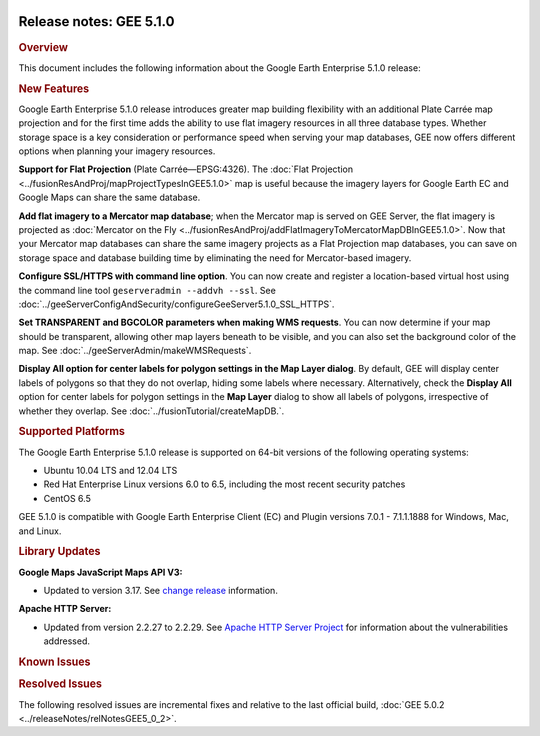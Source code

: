 |Google logo|

========================
Release notes: GEE 5.1.0
========================

.. container::

   .. container:: content

      .. rubric:: Overview
      
      This document includes the following information about the Google
      Earth Enterprise 5.1.0 release:

      .. rubric:: New Features

      Google Earth Enterprise 5.1.0 release introduces greater map
      building flexibility with an additional Plate Carrée map
      projection and for the first time adds the ability to use flat
      imagery resources in all three database types. Whether storage
      space is a key consideration or performance speed when serving
      your map databases, GEE now offers different options when planning
      your imagery resources.

      **Support for Flat Projection** (Plate Carrée—EPSG:4326). The
      :doc:`Flat Projection <../fusionResAndProj/mapProjectTypesInGEE5.1.0>` map is useful because
      the imagery layers for Google Earth EC and Google Maps can share
      the same database.

      **Add flat imagery to a Mercator map database**; when the Mercator
      map is served on GEE Server, the flat imagery is projected as
      :doc:`Mercator on the Fly <../fusionResAndProj/addFlatImageryToMercatorMapDBInGEE5.1.0>`. Now that your
      Mercator map databases can share the same imagery projects as a
      Flat Projection map databases, you can save on storage space and
      database building time by eliminating the need for Mercator-based
      imagery.

      **Configure SSL/HTTPS with command line option**. You can now
      create and register a location-based virtual host using the
      command line tool ``geserveradmin --addvh --ssl``. See :doc:`../geeServerConfigAndSecurity/configureGeeServer5.1.0_SSL_HTTPS`.

      **Set TRANSPARENT and BGCOLOR parameters when making WMS
      requests**. You can now determine if your map should be
      transparent, allowing other map layers beneath to be visible, and
      you can also set the background color of the map. See :doc:`../geeServerAdmin/makeWMSRequests`.

      **Display All option for center labels for polygon settings in the
      Map Layer dialog**. By default, GEE will display center labels of
      polygons so that they do not overlap, hiding some labels where
      necessary. Alternatively, check the **Display All** option for
      center labels for polygon settings in the **Map Layer** dialog to
      show all labels of polygons, irrespective of whether they overlap.
      See :doc:`../fusionTutorial/createMapDB.`.

      .. rubric:: Supported Platforms

      The Google Earth Enterprise 5.1.0 release is supported on 64-bit
      versions of the following operating systems:

      -  Ubuntu 10.04 LTS and 12.04 LTS
      -  Red Hat Enterprise Linux versions 6.0 to 6.5, including the most recent security patches
      -  CentOS 6.5

      GEE 5.1.0 is compatible with Google Earth Enterprise Client (EC)
      and Plugin versions 7.0.1 - 7.1.1.1888 for Windows, Mac, and
      Linux.

      .. rubric:: Library Updates

      **Google Maps JavaScript Maps API V3:**

      -  Updated to version 3.17. See `change release <https://code.google.com/p/gmaps-api-issues/wiki/JavascriptMapsAPIv3Changelog>`_ information.

      **Apache HTTP Server:**

      -  Updated from version 2.2.27 to 2.2.29. See `Apache HTTP Server Project <http://www.apache.org/dist/httpd/CHANGES_2.2.29>`_ for information about the vulnerabilities addressed.

      .. rubric:: Known Issues

      .. list-table:: Known Issues
         :widths: 25 25 50
         :header-rows: 1

          * - Number
            - Description
            - Workaround
          * - 17725523
            - When attempting to install GEE 5.1.0 on RHEL 6 using the GUI installer, the process is likely to fail.
            - To install GEE 5.1.0 on RHEL 6, use the command line installer for Fusion and Server instead.
          * - 17532512
            - When canceling the build process of a map database, the processes that build the map layer project will not be canceled.
            - When canceling the build process of a map database, you need also manually cancel the build process for the map layer project:

            #. In the Asset Manager dialog, right-click the map database name that you are trying to cancel the build and choose **Asset Versions** from the context menu. The Properties dialog appears.
            #. Select the version that you want to cancel, right-click and select **Version Properties** from the context menu to open the Version Properties dialog.
            #. Click the **+** next to **MapDatabase** to open the tree of assets in the database. Right-click the **MapLayer** assets under **Project** and click **Cancel** in the context menu. The MapLayerLevels processing is canceled. Close the Version Properties and Properties dialogs to return to the Asset Manager.

          * - 17363564
            - 3D databases with terrain projects, including overlay insets, that do not include worldwide coverage, may cause Google Earth 7.1.1 to crash.
            - Include worldwide terrain in all terrain projects, even when building overlays, as worldwide coverage enables the regions of overlay inset to fill with values from the base terrain. See :doc:`../fusionTutorial/buildProject` and :doc:`../fusionResAndProj/createTerrainOverlays`.

      .. rubric:: Resolved Issues

      The following resolved issues are incremental fixes and relative to the
      last official build, :doc:`GEE 5.0.2 <../releaseNotes/relNotesGEE5_0_2>`.

      .. list-table:: 
         :widths: 25 25 50
         :header-rows: 1

          * - Number
            - Description
            - Resolution
          * - 14254303
            - When installing Fusion, the GUI installer skips the screen that enables group and user name settings to be created.
            - Fixed. you can accept the default **user** name: *gefusionuser*, and **group** name: *gegroup* or specify your own custom names.
          * - 15290004, 15313028
            - When attempting to cancel a cut using the **Cutter** tool, the Cancel button does not properly kill any running task on GEE Server.
            - Fixed. The **Cutter** cancel process now kills any running task on GEE Server.
          * - 16618751
            - When attempting to specify the ``--lut`` option for the ``gevirtualraster`` tool, no file is specified.
            - The ``--lut`` option has been removed from the ``gevirtualraster`` command and supporting documentation as the LUT file type is not being used.
          * - 16135553
            - When the ``gemaskgen`` tool terminates in error, there is insufficient error logging.
            - A check for size of source/output raster and logging support for gemaskgen has been improved, providing more information about processes and when they are terminated in error.
          * - 17300345
            - When adding a new imagery resource to an existing imagery project that was originally built with GEE 4.4.1, adding a new imagery resource and rebuilding the imagery project with GEE 5.x fails.
            - Fixed. Existing imagery projects with older imagery resources now rebuild successfully.
          * - 16683365
            - The option to serve 3D databases using WMS has been deprecated.
            - Fixed. WMS now serves 2D flat projection map databases in addition to Mercator projection map databases. See `Make Web Map Service (WMS) requests <../geeServerAdmin/makeWMSRequests>`__.
          * - 16701881
            - When attempting to set the maximum number of CPUs used for Fusion processing tasks, **geselectassetroot --numcpus** fails to update the value specified.
            - Fixed. The **geselectassetroot --numcpus** tool specifies the :doc:`maximum number of CPUs <../fusionAdministration/multipleCPUConfig>` for Fusion processing.

.. |Google logo| image:: ../../art/common/googlelogo_color_260x88dp.png
   :width: 130px
   :height: 44px
